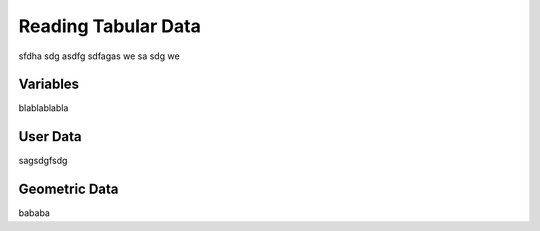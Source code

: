 ********************
Reading Tabular Data
********************

sfdha sdg asdfg sdfagas we sa sdg we

Variables
---------

blablablabla

User Data
----------

sagsdgfsdg

Geometric Data
--------------

bababa